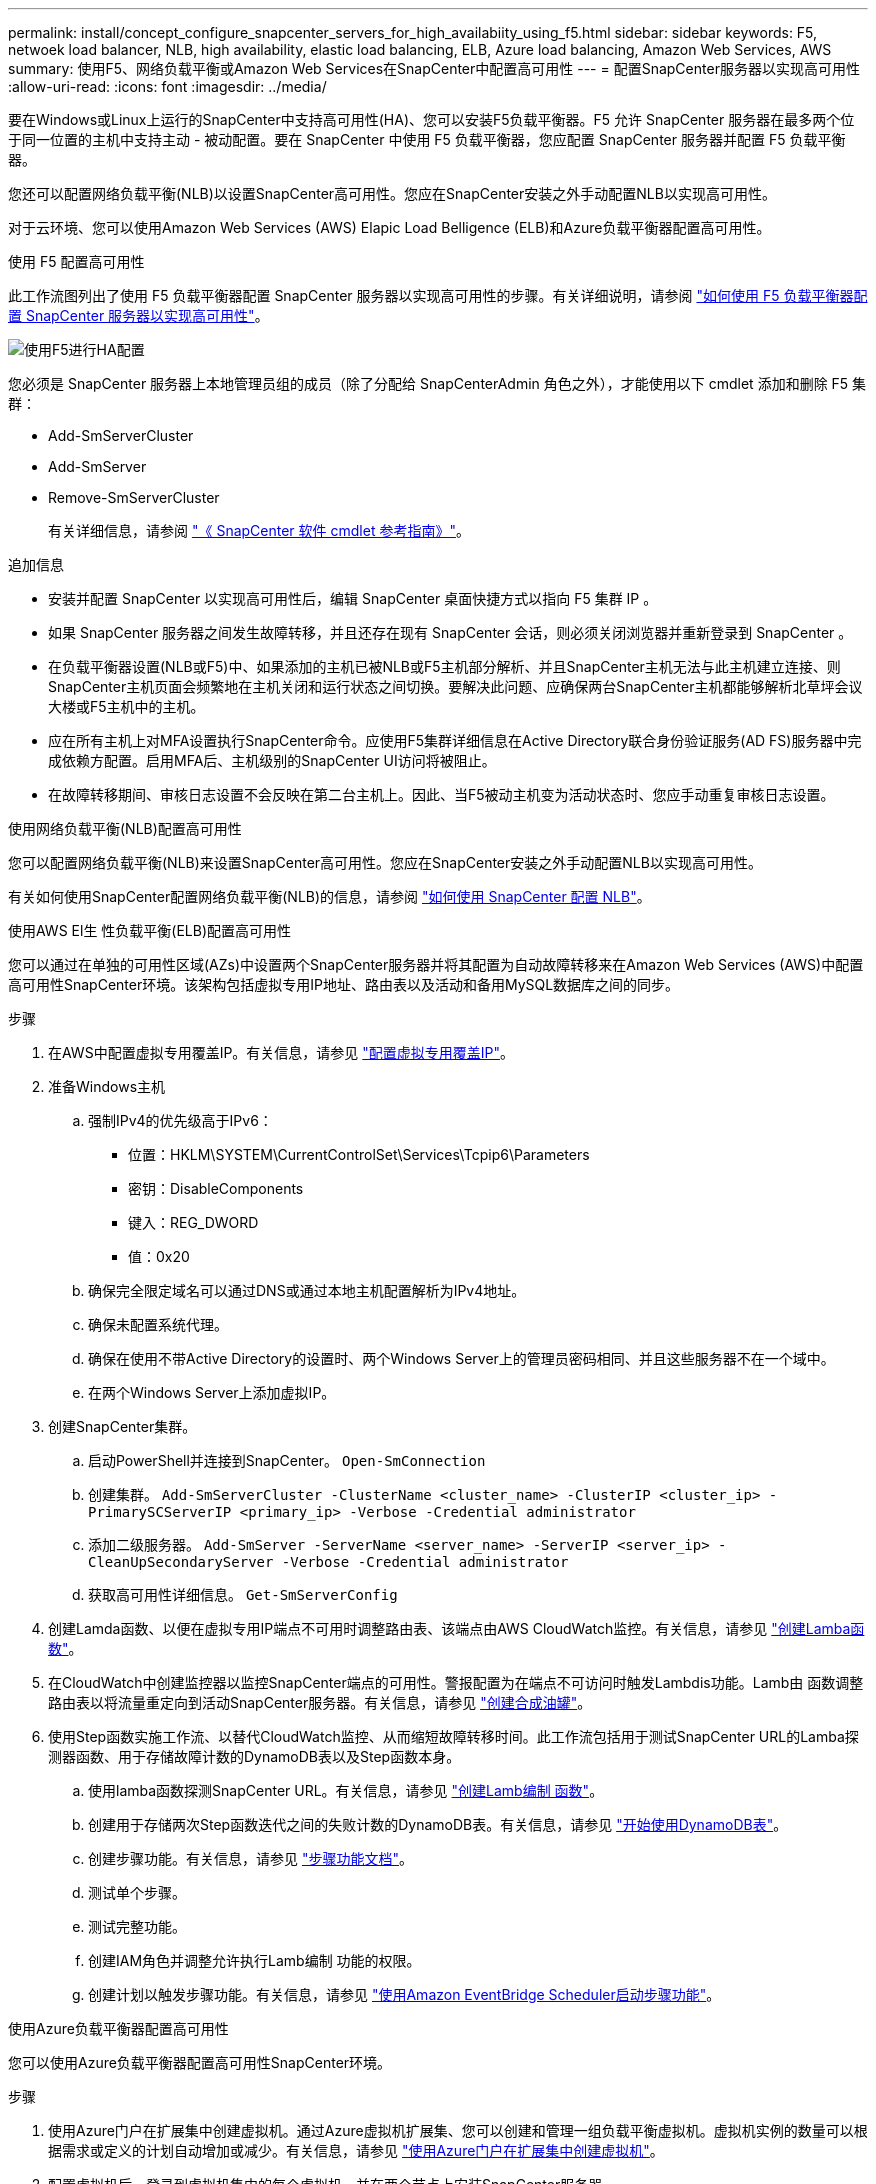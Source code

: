 ---
permalink: install/concept_configure_snapcenter_servers_for_high_availabiity_using_f5.html 
sidebar: sidebar 
keywords: F5, netwoek load balancer, NLB, high availability, elastic load balancing, ELB, Azure load balancing, Amazon Web Services, AWS 
summary: 使用F5、网络负载平衡或Amazon Web Services在SnapCenter中配置高可用性 
---
= 配置SnapCenter服务器以实现高可用性
:allow-uri-read: 
:icons: font
:imagesdir: ../media/


[role="lead"]
要在Windows或Linux上运行的SnapCenter中支持高可用性(HA)、您可以安装F5负载平衡器。F5 允许 SnapCenter 服务器在最多两个位于同一位置的主机中支持主动 - 被动配置。要在 SnapCenter 中使用 F5 负载平衡器，您应配置 SnapCenter 服务器并配置 F5 负载平衡器。

您还可以配置网络负载平衡(NLB)以设置SnapCenter高可用性。您应在SnapCenter安装之外手动配置NLB以实现高可用性。

对于云环境、您可以使用Amazon Web Services (AWS) Elapic Load Belligence (ELB)和Azure负载平衡器配置高可用性。

[role="tabbed-block"]
====
.使用 F5 配置高可用性
--
此工作流图列出了使用 F5 负载平衡器配置 SnapCenter 服务器以实现高可用性的步骤。有关详细说明，请参阅 https://kb.netapp.com/Advice_and_Troubleshooting/Data_Protection_and_Security/SnapCenter/How_to_configure_SnapCenter_Servers_for_high_availability_using_F5_Load_Balancer["如何使用 F5 负载平衡器配置 SnapCenter 服务器以实现高可用性"^]。

image::../media/sc-F5-configure-workflow.png[使用F5进行HA配置]

您必须是 SnapCenter 服务器上本地管理员组的成员（除了分配给 SnapCenterAdmin 角色之外），才能使用以下 cmdlet 添加和删除 F5 集群：

* Add-SmServerCluster
* Add-SmServer
* Remove-SmServerCluster
+
有关详细信息，请参阅 https://docs.netapp.com/us-en/snapcenter-cmdlets/index.html["《 SnapCenter 软件 cmdlet 参考指南》"^]。



追加信息

* 安装并配置 SnapCenter 以实现高可用性后，编辑 SnapCenter 桌面快捷方式以指向 F5 集群 IP 。
* 如果 SnapCenter 服务器之间发生故障转移，并且还存在现有 SnapCenter 会话，则必须关闭浏览器并重新登录到 SnapCenter 。
* 在负载平衡器设置(NLB或F5)中、如果添加的主机已被NLB或F5主机部分解析、并且SnapCenter主机无法与此主机建立连接、则SnapCenter主机页面会频繁地在主机关闭和运行状态之间切换。要解决此问题、应确保两台SnapCenter主机都能够解析北草坪会议大楼或F5主机中的主机。
* 应在所有主机上对MFA设置执行SnapCenter命令。应使用F5集群详细信息在Active Directory联合身份验证服务(AD FS)服务器中完成依赖方配置。启用MFA后、主机级别的SnapCenter UI访问将被阻止。
* 在故障转移期间、审核日志设置不会反映在第二台主机上。因此、当F5被动主机变为活动状态时、您应手动重复审核日志设置。


--
.使用网络负载平衡(NLB)配置高可用性
--
您可以配置网络负载平衡(NLB)来设置SnapCenter高可用性。您应在SnapCenter安装之外手动配置NLB以实现高可用性。

有关如何使用SnapCenter配置网络负载平衡(NLB)的信息，请参阅 https://kb.netapp.com/Advice_and_Troubleshooting/Data_Protection_and_Security/SnapCenter/How_to_configure_NLB_and_ARR_with_SnapCenter["如何使用 SnapCenter 配置 NLB"^]。

--
.使用AWS El生 性负载平衡(ELB)配置高可用性
--
您可以通过在单独的可用性区域(AZs)中设置两个SnapCenter服务器并将其配置为自动故障转移来在Amazon Web Services (AWS)中配置高可用性SnapCenter环境。该架构包括虚拟专用IP地址、路由表以及活动和备用MySQL数据库之间的同步。

.步骤
. 在AWS中配置虚拟专用覆盖IP。有关信息，请参见 https://docs.aws.amazon.com/vpc/latest/userguide/replace-local-route-target.html["配置虚拟专用覆盖IP"^]。
. 准备Windows主机
+
.. 强制IPv4的优先级高于IPv6：
+
*** 位置：HKLM\SYSTEM\CurrentControlSet\Services\Tcpip6\Parameters
*** 密钥：DisableComponents
*** 键入：REG_DWORD
*** 值：0x20


.. 确保完全限定域名可以通过DNS或通过本地主机配置解析为IPv4地址。
.. 确保未配置系统代理。
.. 确保在使用不带Active Directory的设置时、两个Windows Server上的管理员密码相同、并且这些服务器不在一个域中。
.. 在两个Windows Server上添加虚拟IP。


. 创建SnapCenter集群。
+
.. 启动PowerShell并连接到SnapCenter。
`Open-SmConnection`
.. 创建集群。
`Add-SmServerCluster -ClusterName <cluster_name> -ClusterIP <cluster_ip> -PrimarySCServerIP <primary_ip> -Verbose -Credential administrator`
.. 添加二级服务器。
`Add-SmServer -ServerName <server_name> -ServerIP <server_ip> -CleanUpSecondaryServer -Verbose -Credential administrator`
.. 获取高可用性详细信息。
`Get-SmServerConfig`


. 创建Lamda函数、以便在虚拟专用IP端点不可用时调整路由表、该端点由AWS CloudWatch监控。有关信息，请参见 https://docs.aws.amazon.com/lambda/latest/dg/getting-started.html#getting-started-create-function["创建Lamba函数"^]。
. 在CloudWatch中创建监控器以监控SnapCenter端点的可用性。警报配置为在端点不可访问时触发Lambdis功能。Lamb由 函数调整路由表以将流量重定向到活动SnapCenter服务器。有关信息，请参见 https://docs.aws.amazon.com/AmazonCloudWatch/latest/monitoring/CloudWatch_Synthetics_Canaries_Create.html["创建合成油罐"^]。
. 使用Step函数实施工作流、以替代CloudWatch监控、从而缩短故障转移时间。此工作流包括用于测试SnapCenter URL的Lamba探测器函数、用于存储故障计数的DynamoDB表以及Step函数本身。
+
.. 使用lamba函数探测SnapCenter URL。有关信息，请参见 https://docs.aws.amazon.com/lambda/latest/dg/getting-started.html["创建Lamb编制 函数"^]。
.. 创建用于存储两次Step函数迭代之间的失败计数的DynamoDB表。有关信息，请参见 https://docs.aws.amazon.com/amazondynamodb/latest/developerguide/GettingStartedDynamoDB.html["开始使用DynamoDB表"^]。
.. 创建步骤功能。有关信息，请参见 https://docs.aws.amazon.com/step-functions/["步骤功能文档"^]。
.. 测试单个步骤。
.. 测试完整功能。
.. 创建IAM角色并调整允许执行Lamb编制 功能的权限。
.. 创建计划以触发步骤功能。有关信息，请参见 https://docs.aws.amazon.com/step-functions/latest/dg/using-eventbridge-scheduler.html["使用Amazon EventBridge Scheduler启动步骤功能"^]。




--
.使用Azure负载平衡器配置高可用性
--
您可以使用Azure负载平衡器配置高可用性SnapCenter环境。

.步骤
. 使用Azure门户在扩展集中创建虚拟机。通过Azure虚拟机扩展集、您可以创建和管理一组负载平衡虚拟机。虚拟机实例的数量可以根据需求或定义的计划自动增加或减少。有关信息，请参见 https://learn.microsoft.com/en-us/azure/virtual-machine-scale-sets/flexible-virtual-machine-scale-sets-portal["使用Azure门户在扩展集中创建虚拟机"^]。
. 配置虚拟机后、登录到虚拟机集中的每个虚拟机、并在两个节点上安装SnapCenter服务器。
. 在主机1中创建集群。
`Add-SmServerCluster -ClusterName <cluster_name> -ClusterIP <specify the load balancer front end virtual ip> -PrimarySCServerIP <ip address> -Verbose -Credential <credentials>`
. 添加二级服务器。
`Add-SmServer -ServerName <name of node2> -ServerIP <ip address of node2> -Verbose -Credential <credentials>`
. 获取高可用性详细信息。
`Get-SmServerConfig`
. 如果需要、请重建二级主机。
`Set-SmRepositoryConfig -RebuildSlave -Verbose`
. 故障转移到第二台主机。
`Set-SmRepositoryConfig ActiveMaster <name of node2> -Verbose`


--
===从NLB切换到F5以获得高可用性

您可以将 SnapCenter HA 配置从网络负载平衡（ NLB ）更改为使用 F5 负载平衡器。

* 步骤 *

. 使用F5配置SnapCenter服务器以实现高可用性。 https://kb.netapp.com/Advice_and_Troubleshooting/Data_Protection_and_Security/SnapCenter/How_to_configure_SnapCenter_Servers_for_high_availability_using_F5_Load_Balancer["了解更多信息。"^](英文)
. 在 SnapCenter 服务器主机上，启动 PowerShell 。
. 使用 Open-SmConnection cmdlet 启动会话，然后输入凭据。
. 使用 Update-SmServerCluster cmdlet 更新 SnapCenter 服务器以指向 F5 集群 IP 地址。
+
有关可与 cmdlet 结合使用的参数及其说明的信息，可通过运行 _get-help command_name_ 来获取。或者，您也可以参考 https://docs.netapp.com/us-en/snapcenter-cmdlets/index.html["《 SnapCenter 软件 cmdlet 参考指南》"^]。



====